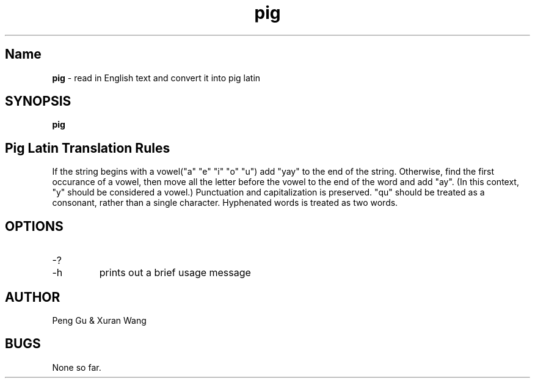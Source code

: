 .\" man page for pig.c
.\" Peng Gu & Xuran Wang - 10/23/2018

.TH pig 1 "10/23/2018" "CSCI 241" "Oberlin College"

.SH Name
.B pig
\- read in English text and convert it into pig latin

.SH SYNOPSIS
.B pig

.SH Pig Latin Translation Rules
If the string begins with a vowel("a" "e" "i" "o" "u") add "yay" to the end of the string.
Otherwise, find the first occurance of a vowel, then move all the letter before the vowel to the end of the word and add "ay". 
(In this context, "y" should be considered a vowel.)
Punctuation and capitalization is preserved.
"qu" should be treated as a consonant, rather than a single character.
Hyphenated words is treated as two words.

.SH OPTIONS
.IP "-?"
.IP "-h"
prints out a brief usage message

.SH AUTHOR
Peng Gu & Xuran Wang

.SH BUGS
None so far.
